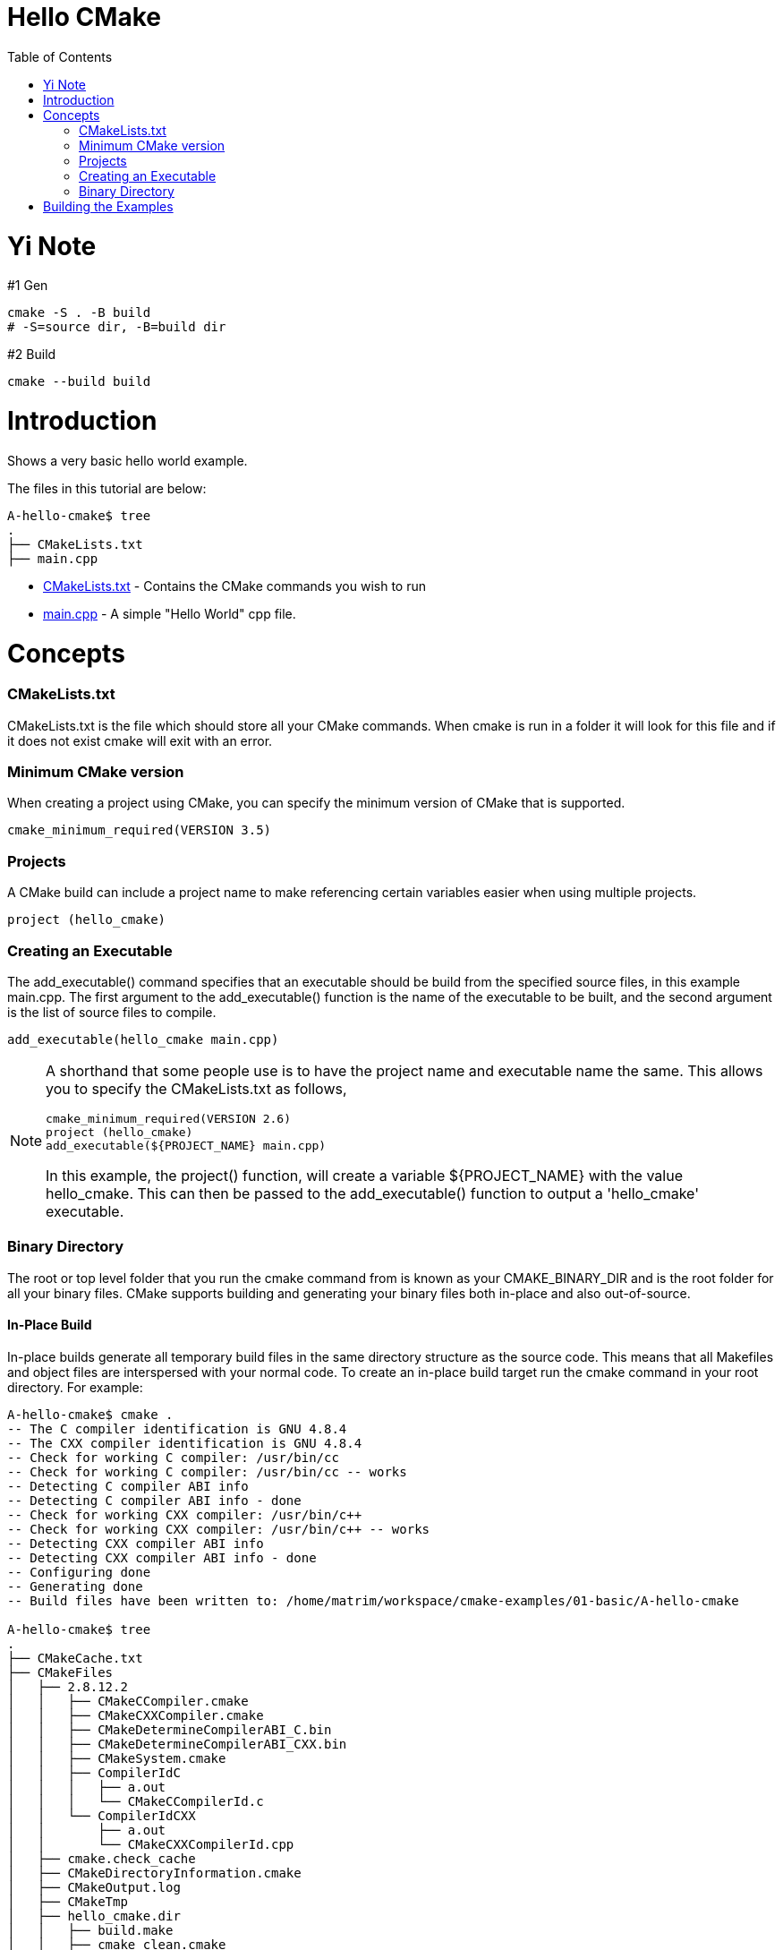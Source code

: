 = Hello CMake
:toc:
:toc-placement!:

toc::[]

= Yi Note

#1 Gen

```powershell
cmake -S . -B build
# -S=source dir, -B=build dir
```

#2 Build

```powershell
cmake --build build
```

# Introduction

Shows a very basic hello world example.

The files in this tutorial are below:

```
A-hello-cmake$ tree
.
├── CMakeLists.txt
├── main.cpp
```

* link:CMakeLists.txt[CMakeLists.txt] - Contains the CMake commands you wish to run
* link:main.cpp[main.cpp] - A simple "Hello World" cpp file.

# Concepts

### CMakeLists.txt

CMakeLists.txt is the file which should store all your CMake commands.
When cmake is run in a folder it will look for this file and if it does not exist cmake will exit with an error.

### Minimum CMake version

When creating a project using CMake, you can specify the minimum version of CMake that is supported.

[source,cmake]
----
cmake_minimum_required(VERSION 3.5)
----

### Projects

A CMake build can include a project name to make referencing certain variables easier when using multiple projects.

[source,cmake]
----
project (hello_cmake)
----

### Creating an Executable

The +add_executable()+ command specifies that an executable should be build from the specified source files, in this example main.cpp.
The first argument to the +add_executable()+ function is the name of the executable to be built, and the second argument is the list of source files to compile.

[source,cmake]
----
add_executable(hello_cmake main.cpp)
----

[NOTE]
====
A shorthand that some people use is to have the project name and executable name the same.
This allows you to specify the CMakeLists.txt as follows,

[source,cmake]
----
cmake_minimum_required(VERSION 2.6)
project (hello_cmake)
add_executable(${PROJECT_NAME} main.cpp)
----

In this example, the +project()+ function, will create a variable
+${PROJECT_NAME}+ with the value hello_cmake.
This can then be passed to the +add_executable()+ function to output a 'hello_cmake' executable.
====

### Binary Directory

The root or top level folder that you run the cmake command from is known as your CMAKE_BINARY_DIR and is the root folder for all your binary files.
CMake supports building and generating your binary files both in-place and also out-of-source.

#### In-Place Build

In-place builds generate all temporary build files in the same directory structure as the source code.
This means that all Makefiles and object files are interspersed with your normal code.
To create an in-place build target run the cmake command in your root directory.
For example:

[source,bash]
----
A-hello-cmake$ cmake .
-- The C compiler identification is GNU 4.8.4
-- The CXX compiler identification is GNU 4.8.4
-- Check for working C compiler: /usr/bin/cc
-- Check for working C compiler: /usr/bin/cc -- works
-- Detecting C compiler ABI info
-- Detecting C compiler ABI info - done
-- Check for working CXX compiler: /usr/bin/c++
-- Check for working CXX compiler: /usr/bin/c++ -- works
-- Detecting CXX compiler ABI info
-- Detecting CXX compiler ABI info - done
-- Configuring done
-- Generating done
-- Build files have been written to: /home/matrim/workspace/cmake-examples/01-basic/A-hello-cmake

A-hello-cmake$ tree
.
├── CMakeCache.txt
├── CMakeFiles
│   ├── 2.8.12.2
│   │   ├── CMakeCCompiler.cmake
│   │   ├── CMakeCXXCompiler.cmake
│   │   ├── CMakeDetermineCompilerABI_C.bin
│   │   ├── CMakeDetermineCompilerABI_CXX.bin
│   │   ├── CMakeSystem.cmake
│   │   ├── CompilerIdC
│   │   │   ├── a.out
│   │   │   └── CMakeCCompilerId.c
│   │   └── CompilerIdCXX
│   │       ├── a.out
│   │       └── CMakeCXXCompilerId.cpp
│   ├── cmake.check_cache
│   ├── CMakeDirectoryInformation.cmake
│   ├── CMakeOutput.log
│   ├── CMakeTmp
│   ├── hello_cmake.dir
│   │   ├── build.make
│   │   ├── cmake_clean.cmake
│   │   ├── DependInfo.cmake
│   │   ├── depend.make
│   │   ├── flags.make
│   │   ├── link.txt
│   │   └── progress.make
│   ├── Makefile2
│   ├── Makefile.cmake
│   ├── progress.marks
│   └── TargetDirectories.txt
├── cmake_install.cmake
├── CMakeLists.txt
├── main.cpp
├── Makefile
----

#### Out-of-Source Build

Out-of-source builds allow you to create a single build folder that can be anywhere on your file system.
All temporary build and object files are located in this directory keeping your source tree clean.
To create an out-of-source build run the cmake command in the build folder and point it to the directory with your root CMakeLists.txt file.
Using out-of-source builds if you want to recreate your cmake environment from scratch, you only need to delete your build directory and then rerun cmake.

For example:

[source,bash]
----
A-hello-cmake$ mkdir build

A-hello-cmake$ cd build/

matrim@freyr:~/workspace/cmake-examples/01-basic/A-hello-cmake/build$ cmake ..
-- The C compiler identification is GNU 4.8.4
-- The CXX compiler identification is GNU 4.8.4
-- Check for working C compiler: /usr/bin/cc
-- Check for working C compiler: /usr/bin/cc -- works
-- Detecting C compiler ABI info
-- Detecting C compiler ABI info - done
-- Check for working CXX compiler: /usr/bin/c++
-- Check for working CXX compiler: /usr/bin/c++ -- works
-- Detecting CXX compiler ABI info
-- Detecting CXX compiler ABI info - done
-- Configuring done
-- Generating done
-- Build files have been written to: /home/matrim/workspace/cmake-examples/01-basic/A-hello-cmake/build

A-hello-cmake/build$ cd ..

A-hello-cmake$ tree
.
├── build
│   ├── CMakeCache.txt
│   ├── CMakeFiles
│   │   ├── 2.8.12.2
│   │   │   ├── CMakeCCompiler.cmake
│   │   │   ├── CMakeCXXCompiler.cmake
│   │   │   ├── CMakeDetermineCompilerABI_C.bin
│   │   │   ├── CMakeDetermineCompilerABI_CXX.bin
│   │   │   ├── CMakeSystem.cmake
│   │   │   ├── CompilerIdC
│   │   │   │   ├── a.out
│   │   │   │   └── CMakeCCompilerId.c
│   │   │   └── CompilerIdCXX
│   │   │       ├── a.out
│   │   │       └── CMakeCXXCompilerId.cpp
│   │   ├── cmake.check_cache
│   │   ├── CMakeDirectoryInformation.cmake
│   │   ├── CMakeOutput.log
│   │   ├── CMakeTmp
│   │   ├── hello_cmake.dir
│   │   │   ├── build.make
│   │   │   ├── cmake_clean.cmake
│   │   │   ├── DependInfo.cmake
│   │   │   ├── depend.make
│   │   │   ├── flags.make
│   │   │   ├── link.txt
│   │   │   └── progress.make
│   │   ├── Makefile2
│   │   ├── Makefile.cmake
│   │   ├── progress.marks
│   │   └── TargetDirectories.txt
│   ├── cmake_install.cmake
│   └── Makefile
├── CMakeLists.txt
├── main.cpp
----

All examples in this tutorial will use out-of-source builds.

# Building the Examples

Below is sample output from building this example.

[source,bash]
----
$ mkdir build

$ cd build

$ cmake ..
-- The C compiler identification is GNU 4.8.4
-- The CXX compiler identification is GNU 4.8.4
-- Check for working C compiler: /usr/bin/cc
-- Check for working C compiler: /usr/bin/cc -- works
-- Detecting C compiler ABI info
-- Detecting C compiler ABI info - done
-- Check for working CXX compiler: /usr/bin/c++
-- Check for working CXX compiler: /usr/bin/c++ -- works
-- Detecting CXX compiler ABI info
-- Detecting CXX compiler ABI info - done
-- Configuring done
-- Generating done
-- Build files have been written to: /workspace/cmake-examples/01-basic/hello_cmake/build

$ make
Scanning dependencies of target hello_cmake
[100%] Building CXX object CMakeFiles/hello_cmake.dir/hello_cmake.cpp.o
Linking CXX executable hello_cmake
[100%] Built target hello_cmake

$ ./hello_cmake
Hello CMake!
----
